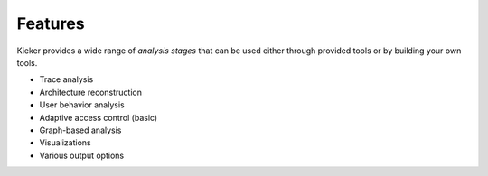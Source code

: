 .. _features:

Features
========

Kieker provides a wide range of *analysis stages* that can be used either
through provided tools or by building your own tools.

- Trace analysis
- Architecture reconstruction
- User behavior analysis
- Adaptive access control (basic)
- Graph-based analysis
- Visualizations
- Various output options



